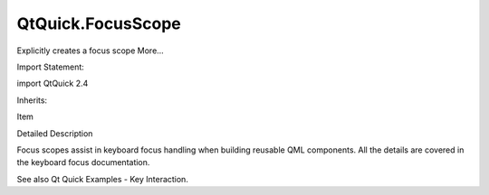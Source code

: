 QtQuick.FocusScope
==================

.. raw:: html

   <p>

Explicitly creates a focus scope More...

.. raw:: html

   </p>

.. raw:: html

   <!-- @@@FocusScope -->

.. raw:: html

   <table class="alignedsummary">

.. raw:: html

   <tr>

.. raw:: html

   <td class="memItemLeft rightAlign topAlign">

Import Statement:

.. raw:: html

   </td>

.. raw:: html

   <td class="memItemRight bottomAlign">

import QtQuick 2.4

.. raw:: html

   </td>

.. raw:: html

   </tr>

.. raw:: html

   <tr>

.. raw:: html

   <td class="memItemLeft rightAlign topAlign">

Inherits:

.. raw:: html

   </td>

.. raw:: html

   <td class="memItemRight bottomAlign">

.. raw:: html

   <p>

Item

.. raw:: html

   </p>

.. raw:: html

   </td>

.. raw:: html

   </tr>

.. raw:: html

   </table>

.. raw:: html

   <ul>

.. raw:: html

   </ul>

.. raw:: html

   <!-- $$$FocusScope-description -->

.. raw:: html

   <h2 id="details">

Detailed Description

.. raw:: html

   </h2>

.. raw:: html

   </p>

.. raw:: html

   <p>

Focus scopes assist in keyboard focus handling when building reusable
QML components. All the details are covered in the keyboard focus
documentation.

.. raw:: html

   </p>

.. raw:: html

   <p>

See also Qt Quick Examples - Key Interaction.

.. raw:: html

   </p>

.. raw:: html

   <!-- @@@FocusScope -->
